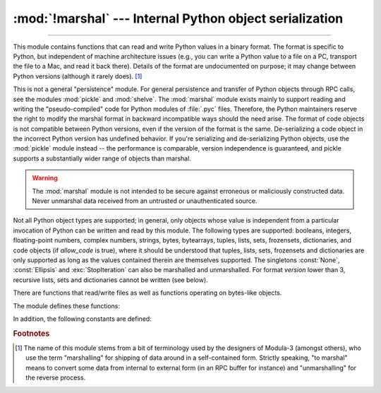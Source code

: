 :mod:`!marshal` --- Internal Python object serialization
========================================================

.. module:: marshal
   :synopsis: Convert Python objects to streams of bytes and back (with different
              constraints).

--------------

This module contains functions that can read and write Python values in a binary
format.  The format is specific to Python, but independent of machine
architecture issues (e.g., you can write a Python value to a file on a PC,
transport the file to a Mac, and read it back there).  Details of the format are
undocumented on purpose; it may change between Python versions (although it
rarely does). [#]_

.. index::
   pair: module; pickle
   pair: module; shelve

This is not a general "persistence" module.  For general persistence and
transfer of Python objects through RPC calls, see the modules :mod:`pickle` and
:mod:`shelve`.  The :mod:`marshal` module exists mainly to support reading and
writing the "pseudo-compiled" code for Python modules of :file:`.pyc` files.
Therefore, the Python maintainers reserve the right to modify the marshal format
in backward incompatible ways should the need arise.
The format of code objects is not compatible between Python versions,
even if the version of the format is the same.
De-serializing a code object in the incorrect Python version has undefined behavior.
If you're serializing and
de-serializing Python objects, use the :mod:`pickle` module instead -- the
performance is comparable, version independence is guaranteed, and pickle
supports a substantially wider range of objects than marshal.

.. warning::

   The :mod:`marshal` module is not intended to be secure against erroneous or
   maliciously constructed data.  Never unmarshal data received from an
   untrusted or unauthenticated source.

.. index:: object; code, code object

Not all Python object types are supported; in general, only objects whose value
is independent from a particular invocation of Python can be written and read by
this module.  The following types are supported: booleans, integers, floating-point
numbers, complex numbers, strings, bytes, bytearrays, tuples, lists, sets,
frozensets, dictionaries, and code objects (if *allow_code* is true),
where it should be understood that
tuples, lists, sets, frozensets and dictionaries are only supported as long as
the values contained therein are themselves supported.  The
singletons :const:`None`, :const:`Ellipsis` and :exc:`StopIteration` can also be
marshalled and unmarshalled.
For format *version* lower than 3, recursive lists, sets and dictionaries cannot
be written (see below).

There are functions that read/write files as well as functions operating on
bytes-like objects.

The module defines these functions:


.. function:: dump(value, file, version=version, /, *, allow_code=True)

   Write the value on the open file.  The value must be a supported type.  The
   file must be a writeable :term:`binary file`.

   If the value has (or contains an object that has) an unsupported type, a
   :exc:`ValueError` exception is raised --- but garbage data will also be written
   to the file.  The object will not be properly read back by :func:`load`.
   :ref:`Code objects <code-objects>` are only supported if *allow_code* is true.

   The *version* argument indicates the data format that ``dump`` should use
   (see below).

   .. audit-event:: marshal.dumps value,version marshal.dump

   .. versionchanged:: 3.13
      Added the *allow_code* parameter.


.. function:: load(file, /, *, allow_code=True)

   Read one value from the open file and return it.  If no valid value is read
   (e.g. because the data has a different Python version's incompatible marshal
   format), raise :exc:`EOFError`, :exc:`ValueError` or :exc:`TypeError`.
   :ref:`Code objects <code-objects>` are only supported if *allow_code* is true.
   The file must be a readable :term:`binary file`.

   .. audit-event:: marshal.load "" marshal.load

   .. note::

      If an object containing an unsupported type was marshalled with :func:`dump`,
      :func:`load` will substitute ``None`` for the unmarshallable type.

   .. versionchanged:: 3.10

      This call used to raise a ``code.__new__`` audit event for each code object. Now
      it raises a single ``marshal.load`` event for the entire load operation.

   .. versionchanged:: 3.13
      Added the *allow_code* parameter.


.. function:: dumps(value, version=version, /, *, allow_code=True)

   Return the bytes object that would be written to a file by ``dump(value, file)``.  The
   value must be a supported type.  Raise a :exc:`ValueError` exception if value
   has (or contains an object that has) an unsupported type.
   :ref:`Code objects <code-objects>` are only supported if *allow_code* is true.

   The *version* argument indicates the data format that ``dumps`` should use
   (see below).

   .. audit-event:: marshal.dumps value,version marshal.dump

   .. versionchanged:: 3.13
      Added the *allow_code* parameter.


.. function:: loads(bytes, /, *, allow_code=True)

   Convert the :term:`bytes-like object` to a value.  If no valid value is found, raise
   :exc:`EOFError`, :exc:`ValueError` or :exc:`TypeError`.
   :ref:`Code objects <code-objects>` are only supported if *allow_code* is true.
   Extra bytes in the input are ignored.

   .. audit-event:: marshal.loads bytes marshal.load

   .. versionchanged:: 3.10

      This call used to raise a ``code.__new__`` audit event for each code object. Now
      it raises a single ``marshal.loads`` event for the entire load operation.

   .. versionchanged:: 3.13
      Added the *allow_code* parameter.


In addition, the following constants are defined:

.. data:: version

   Indicates the format that the module uses. Version 0 is the historical
   format, version 1 shares interned strings and version 2 uses a binary format
   for floating-point numbers.
   Version 3 adds support for object instancing and recursion.
   The current version is 4.


.. rubric:: Footnotes

.. [#] The name of this module stems from a bit of terminology used by the designers of
   Modula-3 (amongst others), who use the term "marshalling" for shipping of data
   around in a self-contained form. Strictly speaking, "to marshal" means to
   convert some data from internal to external form (in an RPC buffer for instance)
   and "unmarshalling" for the reverse process.

